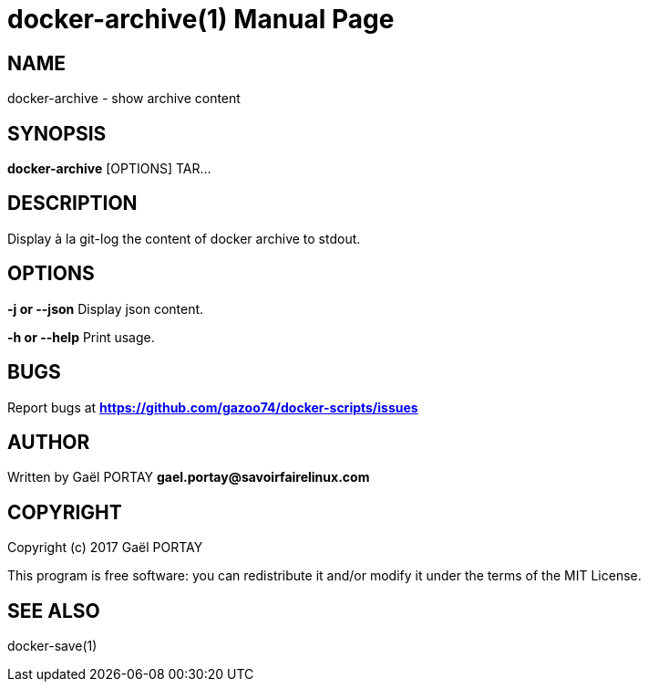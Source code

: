 = docker-archive(1)
:doctype: manpage
:author: Gaël PORTAY
:email: gael.portay@savoirfairelinux.com
:lang: en
:man manual: docker-scripts Manual
:man source: docker-archive 1.0

== NAME

docker-archive - show archive content

== SYNOPSIS

*docker-archive* [OPTIONS] TAR...

== DESCRIPTION

Display à la git-log the content of docker archive to stdout.

== OPTIONS

**-j or --json**
	Display json content.

**-h or --help**
	Print usage.

== BUGS

Report bugs at *https://github.com/gazoo74/docker-scripts/issues*

== AUTHOR

Written by Gaël PORTAY *gael.portay@savoirfairelinux.com*

== COPYRIGHT

Copyright (c) 2017 Gaël PORTAY

This program is free software: you can redistribute it and/or modify it under
the terms of the MIT License.

== SEE ALSO

docker-save(1)
